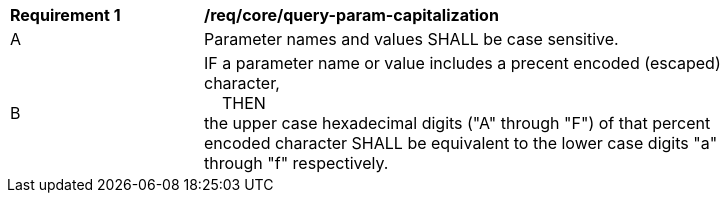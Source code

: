 [[req_core_query-param-capitalization]]
[width="90%",cols="2,6a"]
|===
^|*Requirement {counter:req-id}* |*/req/core/query-param-capitalization* 
^|A |Parameter names and values SHALL be case sensitive. 
^|B |IF a parameter name or value includes a precent encoded (escaped) character, +
{nbsp}{nbsp}{nbsp}{nbsp}THEN +
the upper case hexadecimal digits ("A" through "F") of that percent encoded character SHALL be equivalent to the lower case digits "a" through "f" respectively.
|===
